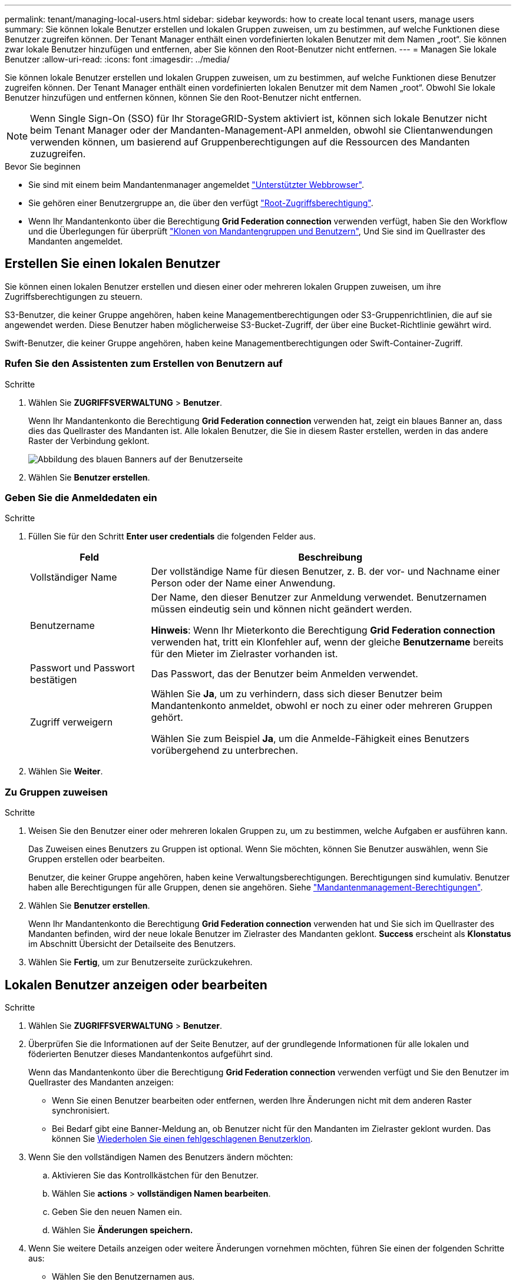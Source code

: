 ---
permalink: tenant/managing-local-users.html 
sidebar: sidebar 
keywords: how to create local tenant users, manage users 
summary: Sie können lokale Benutzer erstellen und lokalen Gruppen zuweisen, um zu bestimmen, auf welche Funktionen diese Benutzer zugreifen können. Der Tenant Manager enthält einen vordefinierten lokalen Benutzer mit dem Namen „root“. Sie können zwar lokale Benutzer hinzufügen und entfernen, aber Sie können den Root-Benutzer nicht entfernen. 
---
= Managen Sie lokale Benutzer
:allow-uri-read: 
:icons: font
:imagesdir: ../media/


[role="lead"]
Sie können lokale Benutzer erstellen und lokalen Gruppen zuweisen, um zu bestimmen, auf welche Funktionen diese Benutzer zugreifen können. Der Tenant Manager enthält einen vordefinierten lokalen Benutzer mit dem Namen „root“. Obwohl Sie lokale Benutzer hinzufügen und entfernen können, können Sie den Root-Benutzer nicht entfernen.


NOTE: Wenn Single Sign-On (SSO) für Ihr StorageGRID-System aktiviert ist, können sich lokale Benutzer nicht beim Tenant Manager oder der Mandanten-Management-API anmelden, obwohl sie Clientanwendungen verwenden können, um basierend auf Gruppenberechtigungen auf die Ressourcen des Mandanten zuzugreifen.

.Bevor Sie beginnen
* Sie sind mit einem beim Mandantenmanager angemeldet link:../admin/web-browser-requirements.html["Unterstützter Webbrowser"].
* Sie gehören einer Benutzergruppe an, die über den verfügt link:tenant-management-permissions.html["Root-Zugriffsberechtigung"].
* Wenn Ihr Mandantenkonto über die Berechtigung *Grid Federation connection* verwenden verfügt, haben Sie den Workflow und die Überlegungen für überprüft link:grid-federation-account-clone.html["Klonen von Mandantengruppen und Benutzern"], Und Sie sind im Quellraster des Mandanten angemeldet.




== [[create-user]]Erstellen Sie einen lokalen Benutzer

Sie können einen lokalen Benutzer erstellen und diesen einer oder mehreren lokalen Gruppen zuweisen, um ihre Zugriffsberechtigungen zu steuern.

S3-Benutzer, die keiner Gruppe angehören, haben keine Managementberechtigungen oder S3-Gruppenrichtlinien, die auf sie angewendet werden. Diese Benutzer haben möglicherweise S3-Bucket-Zugriff, der über eine Bucket-Richtlinie gewährt wird.

Swift-Benutzer, die keiner Gruppe angehören, haben keine Managementberechtigungen oder Swift-Container-Zugriff.



=== Rufen Sie den Assistenten zum Erstellen von Benutzern auf

.Schritte
. Wählen Sie *ZUGRIFFSVERWALTUNG* > *Benutzer*.
+
Wenn Ihr Mandantenkonto die Berechtigung *Grid Federation connection* verwenden hat, zeigt ein blaues Banner an, dass dies das Quellraster des Mandanten ist. Alle lokalen Benutzer, die Sie in diesem Raster erstellen, werden in das andere Raster der Verbindung geklont.

+
image::../media/grid-federation-tenant-user-banner.png[Abbildung des blauen Banners auf der Benutzerseite, wenn es sich um das Quellenraster des Mandanten handelt]

. Wählen Sie *Benutzer erstellen*.




=== Geben Sie die Anmeldedaten ein

.Schritte
. Füllen Sie für den Schritt *Enter user credentials* die folgenden Felder aus.
+
[cols="1a,3a"]
|===
| Feld | Beschreibung 


 a| 
Vollständiger Name
 a| 
Der vollständige Name für diesen Benutzer, z. B. der vor- und Nachname einer Person oder der Name einer Anwendung.



 a| 
Benutzername
 a| 
Der Name, den dieser Benutzer zur Anmeldung verwendet. Benutzernamen müssen eindeutig sein und können nicht geändert werden.

*Hinweis*: Wenn Ihr Mieterkonto die Berechtigung *Grid Federation connection* verwenden hat, tritt ein Klonfehler auf, wenn der gleiche *Benutzername* bereits für den Mieter im Zielraster vorhanden ist.



 a| 
Passwort und Passwort bestätigen
 a| 
Das Passwort, das der Benutzer beim Anmelden verwendet.



 a| 
Zugriff verweigern
 a| 
Wählen Sie *Ja*, um zu verhindern, dass sich dieser Benutzer beim Mandantenkonto anmeldet, obwohl er noch zu einer oder mehreren Gruppen gehört.

Wählen Sie zum Beispiel *Ja*, um die Anmelde-Fähigkeit eines Benutzers vorübergehend zu unterbrechen.

|===
. Wählen Sie *Weiter*.




=== Zu Gruppen zuweisen

.Schritte
. Weisen Sie den Benutzer einer oder mehreren lokalen Gruppen zu, um zu bestimmen, welche Aufgaben er ausführen kann.
+
Das Zuweisen eines Benutzers zu Gruppen ist optional. Wenn Sie möchten, können Sie Benutzer auswählen, wenn Sie Gruppen erstellen oder bearbeiten.

+
Benutzer, die keiner Gruppe angehören, haben keine Verwaltungsberechtigungen. Berechtigungen sind kumulativ. Benutzer haben alle Berechtigungen für alle Gruppen, denen sie angehören. Siehe link:tenant-management-permissions.html["Mandantenmanagement-Berechtigungen"].

. Wählen Sie *Benutzer erstellen*.
+
Wenn Ihr Mandantenkonto die Berechtigung *Grid Federation connection* verwenden hat und Sie sich im Quellraster des Mandanten befinden, wird der neue lokale Benutzer im Zielraster des Mandanten geklont. *Success* erscheint als *Klonstatus* im Abschnitt Übersicht der Detailseite des Benutzers.

. Wählen Sie *Fertig*, um zur Benutzerseite zurückzukehren.




== Lokalen Benutzer anzeigen oder bearbeiten

.Schritte
. Wählen Sie *ZUGRIFFSVERWALTUNG* > *Benutzer*.
. Überprüfen Sie die Informationen auf der Seite Benutzer, auf der grundlegende Informationen für alle lokalen und föderierten Benutzer dieses Mandantenkontos aufgeführt sind.
+
Wenn das Mandantenkonto über die Berechtigung *Grid Federation connection* verwenden verfügt und Sie den Benutzer im Quellraster des Mandanten anzeigen:

+
** Wenn Sie einen Benutzer bearbeiten oder entfernen, werden Ihre Änderungen nicht mit dem anderen Raster synchronisiert.
** Bei Bedarf gibt eine Banner-Meldung an, ob Benutzer nicht für den Mandanten im Zielraster geklont wurden. Das können Sie <<clone-users,Wiederholen Sie einen fehlgeschlagenen Benutzerklon>>.


. Wenn Sie den vollständigen Namen des Benutzers ändern möchten:
+
.. Aktivieren Sie das Kontrollkästchen für den Benutzer.
.. Wählen Sie *actions* > *vollständigen Namen bearbeiten*.
.. Geben Sie den neuen Namen ein.
.. Wählen Sie *Änderungen speichern.*


. Wenn Sie weitere Details anzeigen oder weitere Änderungen vornehmen möchten, führen Sie einen der folgenden Schritte aus:
+
** Wählen Sie den Benutzernamen aus.
** Aktivieren Sie das Kontrollkästchen für den Benutzer, und wählen Sie *Aktionen* > *Benutzerdetails anzeigen*.


. Lesen Sie den Abschnitt Übersicht, in dem die folgenden Informationen für jeden Benutzer angezeigt werden:
+
** Vollständiger Name
** Benutzername
** Benutzertyp
** Zugriff verweigert
** Zugriffsmodus
** Gruppenmitgliedschaft
** Zusätzliche Felder, wenn das Mandantenkonto die Berechtigung *Grid Federation connection* verwenden hat und Sie den Benutzer im Quellraster des Mandanten anzeigen:
+
*** Klonstatus, entweder *success* oder *failure*
*** Ein blaues Banner, das darauf hinweist, dass Ihre Änderungen nicht mit dem anderen Raster synchronisiert werden, wenn Sie diesen Benutzer bearbeiten.




. Bearbeiten Sie die Benutzereinstellungen nach Bedarf. Siehe <<create-user,Erstellen Sie einen lokalen Benutzer>> Für Details, was eingegeben werden soll.
+
.. Ändern Sie im Abschnitt Übersicht den vollständigen Namen, indem Sie den Namen oder das Bearbeiten-Symbol auswählen image:../media/icon_edit_tm.png["Symbol bearbeiten"].
+
Sie können den Benutzernamen nicht ändern.

.. Ändern Sie auf der Registerkarte *Passwort* das Passwort des Benutzers und wählen Sie *Änderungen speichern*.
.. Wählen Sie auf der Registerkarte *Access* *No* aus, damit sich der Benutzer anmelden kann, oder wählen Sie *Yes*, um die Anmeldung des Benutzers zu verhindern. Wählen Sie dann *Änderungen speichern*.
.. Wählen Sie auf der Registerkarte *Zugriffstasten* die Option *Schlüssel erstellen* aus, und befolgen Sie die Anweisungen für link:creating-another-users-s3-access-keys.html["Erstellen der S3-Zugriffsschlüssel eines anderen Benutzers"].
.. Wählen Sie auf der Registerkarte *Gruppen* die Option *Gruppen bearbeiten*, um den Benutzer zu Gruppen hinzuzufügen oder ihn aus Gruppen zu entfernen. Wählen Sie dann *Änderungen speichern*.


. Bestätigen Sie, dass Sie für jeden geänderten Abschnitt *Änderungen speichern* ausgewählt haben.




== Doppelter lokaler Benutzer

Sie können einen lokalen Benutzer duplizieren, um einen neuen Benutzer schneller zu erstellen.


NOTE: Wenn Ihr Mandantenkonto über die Berechtigung *Grid Federation connection* verwenden verfügt und Sie einen Benutzer aus dem Quellraster des Mandanten duplizieren, wird der duplizierte Benutzer im Zielraster des Mandanten geklont.

.Schritte
. Wählen Sie *ZUGRIFFSVERWALTUNG* > *Benutzer*.
. Aktivieren Sie das Kontrollkästchen für den Benutzer, den Sie duplizieren möchten.
. Wählen Sie *Actions* > *Dupliziere Benutzer*.
. Siehe <<create-user,Erstellen Sie einen lokalen Benutzer>> Für Details, was eingegeben werden soll.
. Wählen Sie *Benutzer erstellen*.




== [[Clone-users]]Benutzerklon wiederholen

So wiederholen Sie einen fehlgeschlagenen Klon:

. Wählen Sie jeden Benutzer aus, der _(Klonen fehlgeschlagen)_ unter dem Benutzernamen anzeigt.
. Wählen Sie *actions* > *Clone users*.
. Den Status des Klonvorgangs können Sie auf der Detailseite jedes Benutzers, den Sie klonen, anzeigen.


Weitere Informationen finden Sie unter link:grid-federation-account-clone.html["Klonen von Mandantengruppen und Benutzern"].



== Löschen Sie einen oder mehrere lokale Benutzer

Sie können einen oder mehrere lokale Benutzer, die nicht mehr auf das StorageGRID-Mandantenkonto zugreifen müssen, dauerhaft löschen.


NOTE: Wenn Ihr Mandantenkonto über die Berechtigung *Grid Federation connection* verwenden verfügt und Sie einen lokalen Benutzer löschen, wird StorageGRID den entsprechenden Benutzer im anderen Raster nicht löschen. Wenn Sie diese Informationen synchron halten müssen, müssen Sie denselben Benutzer aus beiden Rastern löschen.


NOTE: Sie müssen die föderierte Identitätsquelle verwenden, um verbundene Benutzer zu löschen.

.Schritte
. Wählen Sie *ZUGRIFFSVERWALTUNG* > *Benutzer*.
. Aktivieren Sie das Kontrollkästchen für jeden Benutzer, den Sie löschen möchten.
. Wählen Sie *Aktionen* > *Benutzer löschen* oder *Aktionen* > *Benutzer löschen*.
+
Ein Bestätigungsdialogfeld wird angezeigt.

. Wählen Sie *Benutzer löschen* oder *Benutzer löschen*.

